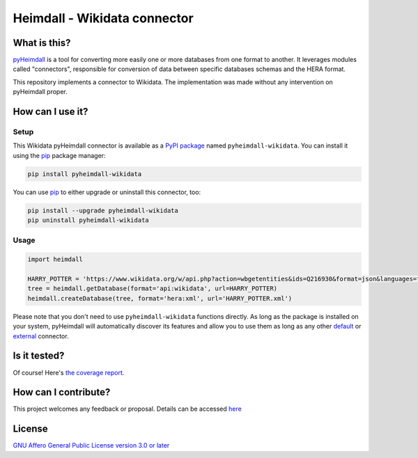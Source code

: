 #############################
Heimdall - Wikidata connector
#############################

.. image:: https://img.shields.io/badge/license-AGPL3.0-informational?logo=gnu&color=success
   :target: https://www.gnu.org/licenses/agpl-3.0.html
.. image:: https://www.repostatus.org/badges/latest/inactive.svg
   :target: https://www.repostatus.org/#project-statuses
.. image:: https://img.shields.io/pypi/v/pyheimdall-wikidata
   :target: https://pypi.org/project/pyheimdall-wikidata/
   :alt: PyPI Version
.. image:: https://img.shields.io/badge/documentation-api-green
   :target: https://datasphere.readthedocs.io/projects/heimdall/
.. image:: https://gitlab.huma-num.fr/datasphere/heimdall/connectors/wikidata/badges/main/pipeline.svg
   :target: https://gitlab.huma-num.fr/datasphere/heimdall/connectors/wikidata/pipelines/latest
.. image:: https://gitlab.huma-num.fr/datasphere/heimdall/connectors/wikidata/badges/main/coverage.svg
   :target: https://datasphere.gitpages.huma-num.fr/heimdall/connectors/wikidata/coverage/index.html

*************
What is this?
*************

`pyHeimdall <https://datasphere.readthedocs.io/projects/heimdall/python/>`_ is a tool for converting more easily one or more databases from one format to another.
It leverages modules called "connectors", responsible for conversion of data between specific databases schemas and the HERA format.

This repository implements a connector to Wikidata.
The implementation was made without any intervention on pyHeimdall proper.

*****************
How can I use it?
*****************

Setup
=====

This Wikidata pyHeimdall connector is available as a `PyPI package <https://pypi.org/project/pyheimdall-wikidata/>`_ named ``pyheimdall-wikidata``.
You can install it using the `pip <https://pip.pypa.io/en/stable/>`_ package manager:

.. code-block:: bash

   pip install pyheimdall-wikidata

You can use `pip <https://pip.pypa.io/en/stable/>`_ to either upgrade or uninstall this connector, too:

.. code-block:: bash

   pip install --upgrade pyheimdall-wikidata
   pip uninstall pyheimdall-wikidata

Usage
=====

.. code-block:: python

   import heimdall

   HARRY_POTTER = 'https://www.wikidata.org/w/api.php?action=wbgetentities&ids=Q216930&format=json&languages=fr|en'
   tree = heimdall.getDatabase(format='api:wikidata', url=HARRY_POTTER)
   heimdall.createDatabase(tree, format='hera:xml', url='HARRY_POTTER.xml')

Please note that you don't need to use ``pyheimdall-wikidata`` functions directly.
As long as the package is installed on your system, pyHeimdall will automatically discover its features and allow you to use them as long as any other `default <https://gitlab.huma-num.fr/datasphere/heimdall/python/-/tree/main/src/heimdall/connectors>`_ or `external <https://gitlab.huma-num.fr/datasphere/heimdall/connectors>`_ connector.


*************
Is it tested?
*************

Of course!
Here's `the coverage report <https://datasphere.gitpages.huma-num.fr/heimdall/connectors/wikidata/coverage/index.html>`_.


*********************
How can I contribute?
*********************

This project welcomes any feedback or proposal.
Details can be accessed `here <https://gitlab.huma-num.fr/datasphere/heimdall/python/-/blob/main/CONTRIBUTING.rst>`_

*******
License
*******

`GNU Affero General Public License version 3.0 or later <https://choosealicense.com/licenses/agpl/>`_
